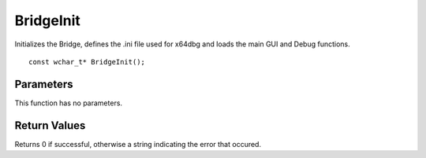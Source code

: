 ==========
BridgeInit 
==========
Initializes the Bridge, defines the .ini file used for x64dbg and loads the main GUI and Debug functions.

::

	const wchar_t* BridgeInit();

----------
Parameters
----------
This function has no parameters.

-------------
Return Values
-------------
Returns 0 if successful, otherwise a string indicating the error that occured.

